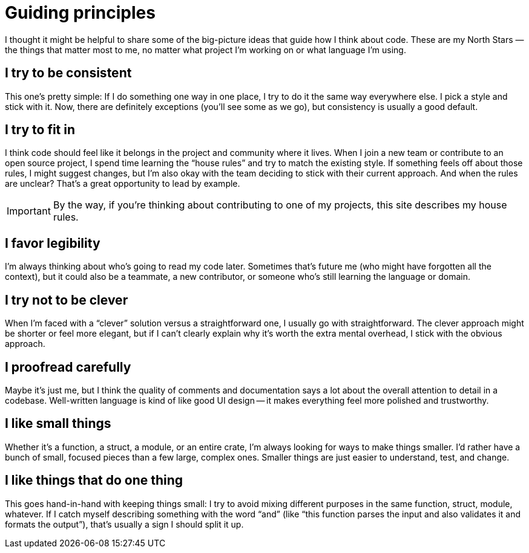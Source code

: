 = Guiding principles

I thought it might be helpful to share some of the big-picture ideas that guide how I think about code.
These are my North Stars — the things that matter most to me, no matter what project I'm working on or what language I'm using.

[#consistent]
== I try to be consistent

This one's pretty simple: If I do something one way in one place, I try to do it the same way everywhere else.
I pick a style and stick with it.
Now, there are definitely exceptions (you'll see some as we go), but consistency is usually a good default.

[#fit-in]
== I try to fit in

I think code should feel like it belongs in the project and community where it lives.
When I join a new team or contribute to an open source project, I spend time learning the “house rules” and try to match the existing style.
If something feels off about those rules, I might suggest changes, but I'm also okay with the team deciding to stick with their current approach.
And when the rules are unclear? That's a great opportunity to lead by example.

IMPORTANT: By the way, if you're thinking about contributing to one of my projects, this site describes my house rules.

[#legibility]
== I favor legibility

I'm always thinking about who's going to read my code later.
Sometimes that's future me (who might have forgotten all the context), but it could also be a teammate, a new contributor, or someone who's still learning the language or domain.

[#dont-be-clever]
== I try not to be clever

When I'm faced with a “clever” solution versus a straightforward one, I usually go with straightforward.
The clever approach might be shorter or feel more elegant, but if I can't clearly explain why it's worth the extra mental overhead, I stick with the obvious approach.

[#proofread]
== I proofread carefully

Maybe it's just me, but I think the quality of comments and documentation says a lot about the overall attention to detail in a codebase.
Well-written language is kind of like good UI design -- it makes everything feel more polished and trustworthy.

[#make-it-small]
== I like small things

Whether it's a function, a struct, a module, or an entire crate, I'm always looking for ways to make things smaller.
I'd rather have a bunch of small, focused pieces than a few large, complex ones.
Smaller things are just easier to understand, test, and change.

[#one-thing]
== I like things that do one thing

This goes hand-in-hand with keeping things small: I try to avoid mixing different purposes in the same function, struct, module, whatever.
If I catch myself describing something with the word “and” (like “this function parses the input and also validates it and formats the output”), that's usually a sign I should split it up.
